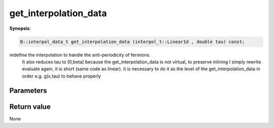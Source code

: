 ..
   Generated automatically using the command :
   c++2doc.py -N triqs all_triqs.hpp
   /home/tayral/Work/TRIQS_1.4/install/include/triqs/./gfs/./meshes/matsubara_time.hpp

.. highlight:: c


.. _gf_mesh<imtime>_get_interpolation_data:

get_interpolation_data
========================

**Synopsis**:

.. code-block:: c

    B::interpol_data_t get_interpolation_data (interpol_t::Linear1d , double tau) const;

redefine the interpolation to handle the anti-periodicity of fermions.
 It also reduces tau to [0,beta]
 because the get_interpolation_data is not virtual, to preserve inlining
 I simply rewrite evaluate again, it is short (same code as linear).
 it is necessary to do it as the level of the get_interpolation_data
 in order e.g. g(x,tau) to behave properly

Parameters
-------------


Return value
--------------

None